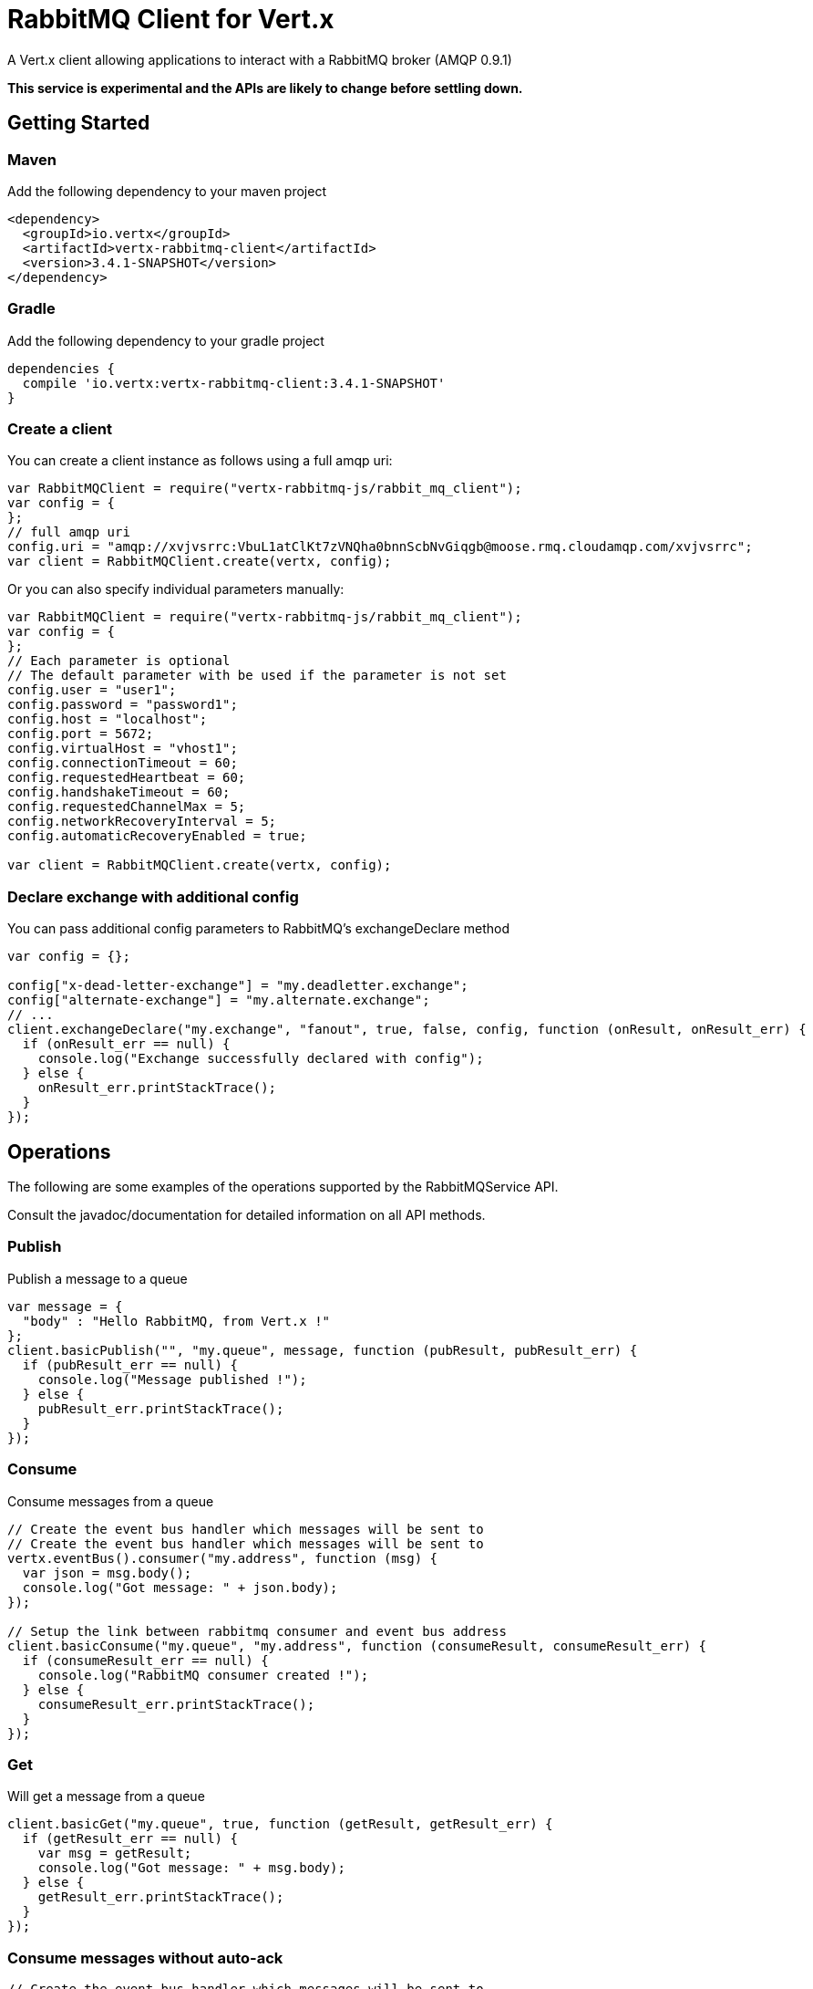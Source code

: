 = RabbitMQ Client for Vert.x

A Vert.x client allowing applications to interact with a RabbitMQ broker (AMQP 0.9.1)

**This service is experimental and the APIs are likely to change before settling down.**

== Getting Started

=== Maven

Add the following dependency to your maven project

[source,xml,subs="+attributes"]
----
<dependency>
  <groupId>io.vertx</groupId>
  <artifactId>vertx-rabbitmq-client</artifactId>
  <version>3.4.1-SNAPSHOT</version>
</dependency>
----

=== Gradle

Add the following dependency to your gradle project

[source,groovy,subs="+attributes"]
----
dependencies {
  compile 'io.vertx:vertx-rabbitmq-client:3.4.1-SNAPSHOT'
}
----

=== Create a client

You can create a client instance as follows using a full amqp uri:

[source,js]
----
var RabbitMQClient = require("vertx-rabbitmq-js/rabbit_mq_client");
var config = {
};
// full amqp uri
config.uri = "amqp://xvjvsrrc:VbuL1atClKt7zVNQha0bnnScbNvGiqgb@moose.rmq.cloudamqp.com/xvjvsrrc";
var client = RabbitMQClient.create(vertx, config);

----

Or you can also specify individual parameters manually:

[source,js]
----
var RabbitMQClient = require("vertx-rabbitmq-js/rabbit_mq_client");
var config = {
};
// Each parameter is optional
// The default parameter with be used if the parameter is not set
config.user = "user1";
config.password = "password1";
config.host = "localhost";
config.port = 5672;
config.virtualHost = "vhost1";
config.connectionTimeout = 60;
config.requestedHeartbeat = 60;
config.handshakeTimeout = 60;
config.requestedChannelMax = 5;
config.networkRecoveryInterval = 5;
config.automaticRecoveryEnabled = true;

var client = RabbitMQClient.create(vertx, config);

----

=== Declare exchange with additional config

You can pass additional config parameters to RabbitMQ's exchangeDeclare method

[source, js]
----

var config = {};

config["x-dead-letter-exchange"] = "my.deadletter.exchange";
config["alternate-exchange"] = "my.alternate.exchange";
// ...
client.exchangeDeclare("my.exchange", "fanout", true, false, config, function (onResult, onResult_err) {
  if (onResult_err == null) {
    console.log("Exchange successfully declared with config");
  } else {
    onResult_err.printStackTrace();
  }
});

----

== Operations

The following are some examples of the operations supported by the RabbitMQService API.

Consult the javadoc/documentation for detailed information on all API methods.

=== Publish

Publish a message to a queue

[source,js]
----
var message = {
  "body" : "Hello RabbitMQ, from Vert.x !"
};
client.basicPublish("", "my.queue", message, function (pubResult, pubResult_err) {
  if (pubResult_err == null) {
    console.log("Message published !");
  } else {
    pubResult_err.printStackTrace();
  }
});

----

=== Consume

Consume messages from a queue

[source,js]
----
// Create the event bus handler which messages will be sent to
// Create the event bus handler which messages will be sent to
vertx.eventBus().consumer("my.address", function (msg) {
  var json = msg.body();
  console.log("Got message: " + json.body);
});

// Setup the link between rabbitmq consumer and event bus address
client.basicConsume("my.queue", "my.address", function (consumeResult, consumeResult_err) {
  if (consumeResult_err == null) {
    console.log("RabbitMQ consumer created !");
  } else {
    consumeResult_err.printStackTrace();
  }
});

----

=== Get

Will get a message from a queue

[source,js]
----
client.basicGet("my.queue", true, function (getResult, getResult_err) {
  if (getResult_err == null) {
    var msg = getResult;
    console.log("Got message: " + msg.body);
  } else {
    getResult_err.printStackTrace();
  }
});

----

=== Consume messages without auto-ack

[source,js]
----
// Create the event bus handler which messages will be sent to
vertx.eventBus().consumer("my.address", function (msg) {
  var json = msg.body();
  console.log("Got message: " + json.body);
  // ack
  client.basicAck(json.deliveryTag, false, function (asyncResult, asyncResult_err) {
  });
});

// Setup the link between rabbitmq consumer and event bus address
client.basicConsume("my.queue", "my.address", false, function (consumeResult, consumeResult_err) {
  if (consumeResult_err == null) {
    console.log("RabbitMQ consumer created !");
  } else {
    consumeResult_err.printStackTrace();
  }
});

----

== Running the tests

You will need to have RabbitMQ installed and running with default ports on localhost for this to work.
<a href="mailto:nscavell@redhat.com">Nick Scavelli</a>